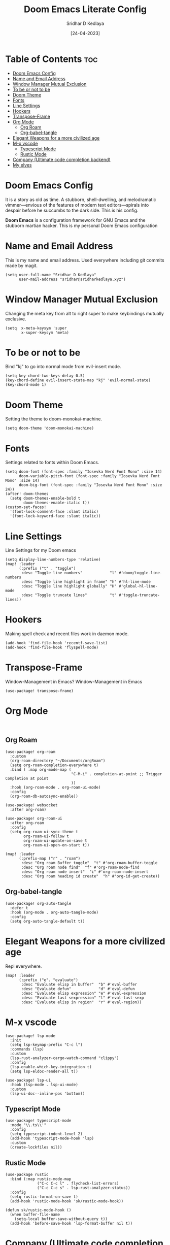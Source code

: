 #+TITLE: Doom Emacs Literate Config
#+AUTHOR: Sridhar D Kedlaya
#+DATE:  [24-04-2023]
#+PROPERTY: header-args :tangle config.el
#+auto_tangle: t

* Table of Contents :toc:
- [[#doom-emacs-config][Doom Emacs Config]]
- [[#name-and-email-address][Name and Email Address]]
- [[#window-manager-mutual-exclusion][Window Manager Mutual Exclusion]]
- [[#to-be-or-not-to-be][To be or not to be]]
- [[#doom-theme][Doom Theme]]
- [[#fonts][Fonts]]
- [[#line-settings][Line Settings]]
- [[#hookers][Hookers]]
- [[#transpose-frame][Transpose-Frame]]
- [[#org-mode][Org Mode]]
  - [[#org-roam][Org Roam]]
  - [[#org-babel-tangle][Org-babel-tangle]]
- [[#elegant-weapons-for-a-more-civilized-age][Elegant Weapons for a more civilized age]]
- [[#m-x-vscode][M-x vscode]]
  - [[#typescript-mode][Typescript Mode]]
  - [[#rustic-mode][Rustic Mode]]
- [[#company-ultimate-code-completion-backend][Company (Ultimate code completion backend)]]
- [[#my-elves][My elves]]

* Doom Emacs Config
It is a story as old as time. A stubborn, shell-dwelling, and melodramatic vimmer—envious of the features of modern text editors—spirals into despair before he succumbs to the dark side. This is his config.

*Doom Emacs* is a configuration framework for GNU Emacs and the stubborn martian hacker. This is my personal Doom Emacs configuration
* Name and Email Address
This is my name and email address. Used everywhere including git commits made by magit.
#+BEGIN_SRC elisp
(setq user-full-name "Sridhar D Kedlaya"
      user-mail-address "sridhar@sridharkedlaya.xyz")
#+END_SRC
* Window Manager Mutual Exclusion
Changing the meta key from alt to right super to make keybindings mutually exclusive.
#+BEGIN_SRC elisp
(setq  x-meta-keysym 'super
       x-super-keysym 'meta)
#+END_SRC
* To be or not to be
Bind "kj" to go into normal mode from evil-insert mode.
#+BEGIN_SRC elisp
(setq key-chord-two-keys-delay 0.5)
(key-chord-define evil-insert-state-map "kj" 'evil-normal-state)
(key-chord-mode 1)
#+END_SRC
* Doom Theme
Setting the theme to doom-monokai-machine.
#+BEGIN_SRC elisp
(setq doom-theme 'doom-monokai-machine)
#+END_SRC
* Fonts
Settings related to fonts within Doom Emacs.
#+BEGIN_SRC elisp
(setq doom-font (font-spec :family "Iosevka Nerd Font Mono" :size 14)
      doom-variable-pitch-font (font-spec :family "Iosevka Nerd Font Mono" :size 14)
      doom-big-font (font-spec :family "Iosevka Nerd Font Mono" :size 24))
(after! doom-themes
  (setq doom-themes-enable-bold t
        doom-themes-enable-italic t))
(custom-set-faces!
  '(font-lock-comment-face :slant italic)
  '(font-lock-keyword-face :slant italic))
#+END_SRC
* Line Settings
Line Settings for my Doom emacs
#+BEGIN_SRC elisp
(setq display-line-numbers-type 'relative)
(map! :leader
      (:prefix ("t" . "toggle")
       :desc "Toggle line numbers"            "l" #'doom/toggle-line-numbers
       :desc "Toggle line highlight in frame" "h" #'hl-line-mode
       :desc "Toggle line highlight globally" "H" #'global-hl-line-mode
       :desc "Toggle truncate lines"          "t" #'toggle-truncate-lines))
#+END_SRC
* Hookers
Making spell check and recent files work in daemon mode.
#+BEGIN_SRC elisp
(add-hook 'find-file-hook 'recentf-save-list)
(add-hook 'find-file-hook 'flyspell-mode)
#+END_SRC
* Transpose-Frame
Window-Management in Emacs? Window-Management in Emacs
#+BEGIN_SRC elisp
(use-package! transpose-frame)
#+END_SRC
* Org Mode
#+BEGIN_SRC elisp

#+END_SRC
** Org Roam
#+BEGIN_SRC elisp
(use-package! org-roam
  :custom
  (org-roam-directory "~/Documents/orgRoam")
  (setq org-roam-completion-everywhere t)
  :bind ( :map org-mode-map (
                             "C-M-i" . completion-at-point ;; Trigger Completion at point
                             ))
  :hook (org-roam-mode . org-roam-ui-mode)
  :config
  (org-roam-db-autosync-enable))

(use-package! websocket
  :after org-roam)

(use-package! org-roam-ui
  :after org-roam
  :config
  (setq org-roam-ui-sync-theme t
        org-roam-ui-follow t
        org-roam-ui-update-on-save t
        org-roam-ui-open-on-start t))

(map! :leader
      (:prefix-map ("r" . "roam")
       :desc "Org roam Buffer toggle"  "t" #'org-roam-buffer-toggle
       :desc "Org roam node find"  "f" #'org-roam-node-find
       :desc "Org roam node insert"  "i" #'org-roam-node-insert
       :desc "Org roam heading id create"  "h" #'org-id-get-create))
#+END_SRC
** Org-babel-tangle
#+BEGIN_SRC elisp
(use-package! org-auto-tangle
  :defer t
  :hook (org-mode . org-auto-tangle-mode)
  :config
  (setq org-auto-tangle-default t))
#+END_SRC

* Elegant Weapons for a more civilized age
Repl everywhere.
#+BEGIN_SRC elisp
(map! :leader
      (:prefix ("e". "evaluate")
       :desc "Evaluate elisp in buffer"  "b" #'eval-buffer
       :desc "Evaluate defun"            "d" #'eval-defun
       :desc "Evaluate elisp expression" "e" #'eval-expression
       :desc "Evaluate last sexpression" "l" #'eval-last-sexp
       :desc "Evaluate elisp in region"  "r" #'eval-region))
#+END_SRC
* M-x vscode
#+BEGIN_SRC elisp
(use-package! lsp-mode
  :init
  (setq lsp-keymap-prefix "C-c l")
  :commands (lsp)
  :custom
  (lsp-rust-analyzer-cargo-watch-command "clippy")
  :config
  (lsp-enable-which-key-integration t)
  (setq lsp-eldoc-render-all t))

(use-package! lsp-ui
  :hook (lsp-mode . lsp-ui-mode)
  :custom
  (lsp-ui-doc--inline-pos 'bottom))
#+END_SRC
** Typescript Mode
#+BEGIN_SRC elisp
(use-package! typescript-mode
  :mode "\\.ts\\'"
  :config
  (setq typescript-indent-level 2)
  (add-hook 'typescript-mode-hook 'lsp)
  :custom
  (create-lockfiles nil))
#+END_SRC
** Rustic Mode
#+BEGIN_SRC elisp
(use-package rustic
  :bind (:map rustic-mode-map
              ("C-c C-c l" . flycheck-list-errors)
              ("C-c C-c s" . lsp-rust-analyzer-status))
  :config
  (setq rustic-format-on-save t)
  (add-hook 'rustic-mode-hook 'sk/rustic-mode-hook))

(defun sk/rustic-mode-hook ()
  (when buffer-file-name
    (setq-local buffer-save-without-query t))
  (add-hook 'before-save-hook 'lsp-format-buffer nil t))
#+END_SRC
* Company (Ultimate code completion backend)
#+BEGIN_SRC elisp
(use-package! company
  :after lsp-mode
  :hook (prog-mode . company-mode)
  :custom
  (setq company-minimum-prefix-length 1)
  (setq company-idle-delay 0.0))
#+END_SRC
* My elves
They type so I don't have to
#+BEGIN_SRC elisp
(after! yasnippet
  (use-package! yasnippet
    :config
    (setq yas-snippet-dirs '("~/Documents/snippets"))
    (yas-global-mode t)))
#+END_SRC
